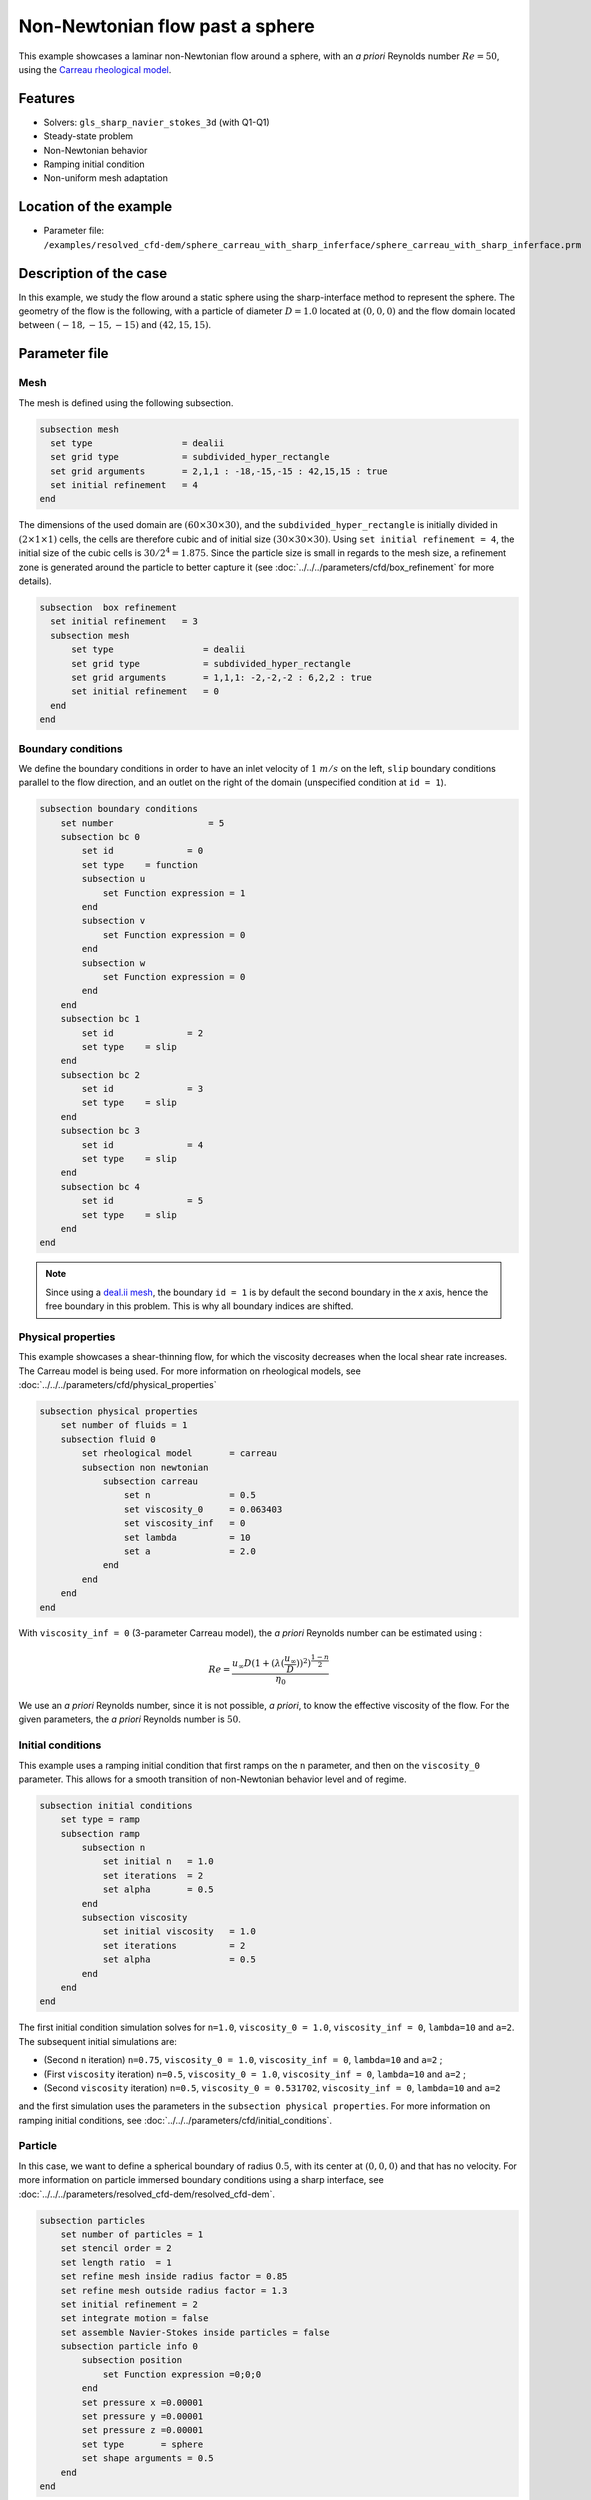 ================================
Non-Newtonian flow past a sphere
================================

This example showcases a laminar non-Newtonian flow around a sphere, with an *a priori* Reynolds number :math:`Re = 50`, using the `Carreau rheological model <https://en.wikipedia.org/wiki/Carreau_fluid>`_.

Features
----------------------------------
- Solvers: ``gls_sharp_navier_stokes_3d`` (with Q1-Q1) 
- Steady-state problem
- Non-Newtonian behavior
- Ramping initial condition
- Non-uniform mesh adaptation 

Location of the example
------------------------

- Parameter file: ``/examples/resolved_cfd-dem/sphere_carreau_with_sharp_inferface/sphere_carreau_with_sharp_inferface.prm``


Description of the case
-----------------------

In this example, we study the flow around a static sphere using the sharp-interface method to represent the sphere. The geometry of the flow is the following, with a particle of diameter :math:`D = 1.0` located at :math:`(0,0,0)`
and the flow domain located between :math:`(-18,-15,-15)` and :math:`(42,15,15)`.

.. image:: images/sharp_carreau_case.png
    :alt: Simulation schematic
    :align: center

Parameter file
-----------------------

Mesh
~~~~~

The mesh is defined using the following subsection.

.. code-block:: text

	subsection mesh
	  set type                 = dealii
	  set grid type            = subdivided_hyper_rectangle
	  set grid arguments       = 2,1,1 : -18,-15,-15 : 42,15,15 : true
	  set initial refinement   = 4
	end
	
The dimensions of the used domain are :math:`(60 \times 30 \times 30)`, and the ``subdivided_hyper_rectangle`` is initially divided in :math:`(2 \times 1 \times 1)` cells, the cells are therefore cubic and of initial size :math:`(30 \times 30 \times 30)`. Using ``set initial refinement = 4``, the initial size of the cubic cells is :math:`30/2^4 = 1.875`. Since the particle size is small in regards to the mesh size, a refinement zone is generated around the particle to better capture it (see :doc:`../../../parameters/cfd/box_refinement` for more details).

.. code-block:: text

	subsection  box refinement
	  set initial refinement   = 3
	  subsection mesh
	      set type                 = dealii
	      set grid type            = subdivided_hyper_rectangle
	      set grid arguments       = 1,1,1: -2,-2,-2 : 6,2,2 : true
	      set initial refinement   = 0
	  end
	end

Boundary conditions
~~~~~~~~~~~~~~~~~~~~
We define the boundary conditions in order to have an inlet velocity of :math:`1~m/s` on the left, ``slip`` boundary conditions parallel to the flow direction, and an outlet on the right of the domain (unspecified condition at ``id = 1``).

.. code-block:: text

    subsection boundary conditions
        set number                  = 5
        subsection bc 0
            set id 		= 0
            set type    = function
            subsection u
                set Function expression = 1
            end
            subsection v
                set Function expression = 0
            end
            subsection w
                set Function expression = 0
            end
        end
        subsection bc 1
            set id 		= 2
            set type    = slip
        end
        subsection bc 2
            set id 		= 3
            set type    = slip
        end
        subsection bc 3
            set id 		= 4
            set type    = slip
        end
        subsection bc 4
            set id 		= 5
            set type    = slip
        end
    end

.. note::
	Since using a `deal.ii mesh <https://www.dealii.org/current/doxygen/deal.II/namespaceGridGenerator.html>`_, the boundary ``id = 1`` is by default the second boundary in the *x* axis, hence the free boundary in this problem. This is why all boundary indices are shifted.

Physical properties
~~~~~~~~~~~~~~~~~~~~

This example showcases a shear-thinning flow, for which the viscosity decreases when the local shear rate increases. The Carreau model is being used. For more information on rheological models, see :doc:`../../../parameters/cfd/physical_properties`

.. code-block:: text

    subsection physical properties
        set number of fluids = 1
        subsection fluid 0
            set rheological model	= carreau
            subsection non newtonian
                subsection carreau
                    set n               = 0.5
                    set viscosity_0     = 0.063403
                    set viscosity_inf   = 0
                    set lambda          = 10
                    set a               = 2.0
                end
            end
        end
    end

With ``viscosity_inf = 0`` (3-parameter Carreau model), the *a priori* Reynolds number can be estimated using :

.. math::

	 Re = \frac{u_{\infty}D(1+(\lambda(\frac{u_\infty}{D}))^2)^{\frac{1-n}{2}}}{\eta_0}

We use an *a priori* Reynolds number, since it is not possible, *a priori*, to know the effective viscosity of the flow. For the given parameters, the *a priori* Reynolds number is :math:`50`. 

Initial conditions
~~~~~~~~~~~~~~~~~~~~

This example uses a ramping initial condition that first ramps on the ``n`` parameter, and then on the ``viscosity_0`` parameter. This allows for a smooth transition of non-Newtonian behavior level and of regime.

.. code-block:: text

    subsection initial conditions
        set type = ramp
        subsection ramp
            subsection n
                set initial n   = 1.0
                set iterations  = 2
                set alpha       = 0.5
            end
            subsection viscosity
                set initial viscosity   = 1.0
                set iterations          = 2
                set alpha               = 0.5
            end
        end
    end
	
The first initial condition simulation solves for ``n=1.0``, ``viscosity_0 = 1.0``, ``viscosity_inf = 0``, ``lambda=10`` and ``a=2``. The subsequent initial simulations are:

* (Second ``n`` iteration) ``n=0.75``, ``viscosity_0 = 1.0``, ``viscosity_inf = 0``, ``lambda=10`` and ``a=2`` ;
* (First ``viscosity`` iteration) ``n=0.5``, ``viscosity_0 = 1.0``, ``viscosity_inf = 0``, ``lambda=10`` and ``a=2`` ;
* (Second ``viscosity`` iteration) ``n=0.5``, ``viscosity_0 = 0.531702``, ``viscosity_inf = 0``, ``lambda=10`` and ``a=2`` 

and the first simulation uses the parameters in the ``subsection physical properties``. For more information on ramping initial conditions, see :doc:`../../../parameters/cfd/initial_conditions`.

Particle
~~~~~~~~~~~~~~~~~~~~

In this case, we want to define a spherical boundary of radius :math:`0.5`, with its center at :math:`(0,0,0)` and that has no velocity. For more information on particle immersed boundary conditions using a sharp interface, see :doc:`../../../parameters/resolved_cfd-dem/resolved_cfd-dem`.

.. code-block:: text

    subsection particles
        set number of particles = 1
        set stencil order = 2
        set length ratio  = 1
        set refine mesh inside radius factor = 0.85
        set refine mesh outside radius factor = 1.3
        set initial refinement = 2
        set integrate motion = false
        set assemble Navier-Stokes inside particles = false
        subsection particle info 0
            subsection position
                set Function expression =0;0;0
            end
            set pressure x =0.00001
            set pressure y =0.00001
            set pressure z =0.00001
            set type       = sphere
            set shape arguments = 0.5
        end
    end

The hypershell around the boundary between ``refine mesh inside radius factor`` (:math:`r = 0.425`) and ``refine mesh outside radius factor`` (:math:`r = 0.65`) will initially be refined twice (``initial refinement = 2``). 

Simulation control
~~~~~~~~~~~~~~~~~~~~~~~~~~

The simulation is solved at steady-state with 2 mesh adaptations.

.. code-block:: text

	subsection simulation control
  	  set method                  = steady
	  set number mesh adapt       = 2
	  set output name             = sharp-carreau-output
	  set output frequency        = 1
	  set subdivision             = 1
	end

Mesh Adaptation Control
~~~~~~~~~~~~~~~~~~~~~~~~~~

In order to generate an additional refinement zone around the immersed boundary, the ``mesh adaptation`` ``type`` must be set to ``kelly``. During both of the mesh refinement steps, :math:`40\%` of the cells with be split in :math:`8` (``fraction refinement = 0.4``) using a velocity-gradient Kelly operator.

.. code-block:: text

	subsection mesh adaptation
	  set type                  = kelly
	  set fraction coarsening   = 0.0
	  set fraction refinement   = 0.4
	  set fraction type	   = number
	  set frequency             = 1
	  set max number elements   = 8000000
	  set min refinement level  = 0
	  set max refinement level  = 11
	  set variable		     = velocity
	end

Results
---------------

Using Paraview, the steady-state velocity profile and the pressure profile can be visualized by operating a *slice* along the xy-plane (z-normal) that cuts in the middle of the sphere (See `documentation <https://forgeanalytics.io/blog/creating-slices-in-paraview/>`_). 

.. image:: images/velocity.png
	:align: center

.. image:: images/pressure.png
	:align: center

We can also see the viscosity profile throughout the domain, that is a function of the shear rate magnitude profile. Close to the particle, the shear rate is high which decreases the viscosity. 

.. image:: images/viscosity.png
	:align: center

.. image:: images/shear_rate.png
	:align: center

We can notice that the viscosity rapidly reaches a plateau at :math:`\eta=0.063`. Given the parameters in the ``subsection physical properties``, the viscosity behavior should be given  by:

.. image:: images/carreau.png
	:align: center

We get the following torques and forces applied on the particle for each of the mesh refinements. The drag force applied on the particle in the effective force in the same direction fo the flow, which is in the math:`x` direction in this case. 

.. code-block:: text

 particle_ID    T_x       T_y       T_z      f_x       f_y       f_z      f_xv     f_yv     f_zv     f_xp     f_yp      f_zp    
 	0   -0.000008  0.000019 -0.000022 0.412183  0.000019  0.000038 0.143783 0.000019 0.000038 0.268400 -0.000000  0.000000 
 	0    0.000001  0.000000 -0.000003 0.415760  0.000001  0.000000 0.162431 0.000001 0.000001 0.253330  0.000000 -0.000000 
 	0   -0.000000 -0.000000 -0.000000 0.424786 -0.000000 -0.000003 0.176203 0.000001 0.000000 0.248584 -0.000001 -0.000003 

          
.. note:: 
	Because this analysis concerns non-Newtonian flow, there is no known solution for the drag coefficient. For a Newtonian flow at :math:`Re = 50`, the drag force would be :math:`0.6165`. Therefore, the drag force was decreased using a shear-thinning fluid.

Possibilities for extension
-----------------------------	
* **High-order methods** : Lethe supports higher order interpolation. This can yield much better results with an equal number of degrees of freedom than traditional second-order (Q1-Q1) methods, especially at higher Reynolds numbers.
* **Reynolds number** : By changing the inlet velocity, it can be interesting to see the impact of the shear-thinning behavior on the effective drag force.
* **Non-Newtonian parameters** : It can also be interesting to change the Carreau model parameters, i.e. changing the slope to appreciate the change in behavior.

.. note::
	It is not possible to use the Carreau model for a shear-thickening flow. You should change the model to power-law, and use the decribed parameters in :doc:`../../../parameters/cfd/physical_properties`